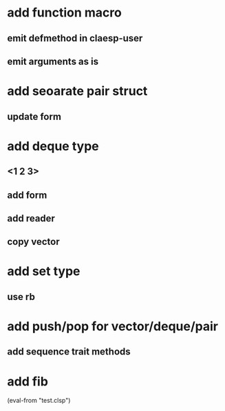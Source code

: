 * add function macro
** emit defmethod in claesp-user
** emit arguments as is
* add seoarate pair struct
** update form
* add deque type
** <1 2 3>
** add form
** add reader
** copy vector
* add set type
** use rb
* add push/pop for vector/deque/pair
** add sequence trait methods
* add fib

(eval-from "test.clsp")
